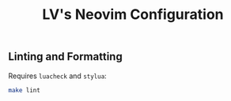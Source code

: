 #+TITLE: LV's Neovim Configuration

** Linting and Formatting
Requires ~luacheck~ and ~stylua~:
#+begin_src sh
make lint
#+end_src
